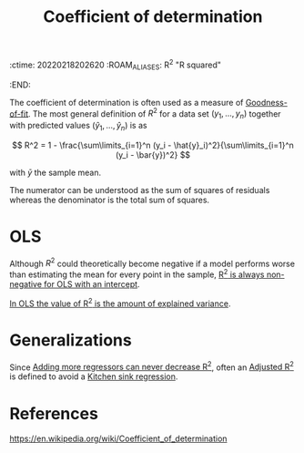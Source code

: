 :ctime:    20220218202620
:ROAM_ALIASES: R^2 "R squared"
:END:
#+title: Coefficient of determination

The coefficient of determination is often used as a measure of [[denote:20220302T204619][Goodness-of-fit]]. The most general
definition of \( R^2 \) for a data set \( (y_1, ..., y_n) \) together with predicted values \(
(\hat{y}_1, ..., \hat{y}_n) \) is as

\[
R^2 = 1 - \frac{\sum\limits_{i=1}^n (y_i - \hat{y}_i)^2}{\sum\limits_{i=1}^n (y_i - \bar{y})^2}
\]

with \( \bar{y} \) the sample mean.

The numerator can be understood as the sum of squares of residuals whereas the denominator is the
total sum of squares.

* OLS
Although \( R^2 \) could theoretically become negative if a model performs worse than estimating
the mean for every point in the sample, [[denote:20220302T205734][R^2 is always non-negative for OLS with an intercept]].

[[denote:20220302T211217][In OLS the value of R^2 is the amount of explained variance]].

* Generalizations
Since [[denote:20220302T210028][Adding more regressors can never decrease R^2]], often an [[denote:20220302T210143][Adjusted R^2]] is defined to avoid a
[[denote:20220302T210317][Kitchen sink regression]].

* References
https://en.wikipedia.org/wiki/Coefficient_of_determination
